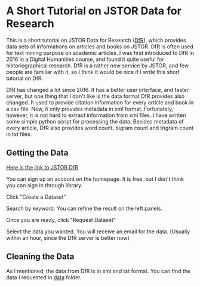 * A Short Tutorial on JSTOR Data for Research

This is a short tutorial on JSTOR Data for Research ([[https://www.jstor.org/dfr/][DfR]]), which provides data sets of informations on articles and books on JSTOR. DfR is often used for text mining purpose on academic articles. I was first introduced to DfR in 2016 in a Digital Humanities course, and found it quite useful for historiographical research. DfR is a rather new service by JSTOR, and few people are familiar with it, so I think it would be nice if I write this short tutorial on DfR.

DfR has changed a lot since 2016. It has a better user interface, and faster server, but one thing that I don't like is the data format DfR provides also changed. It used to provide citation information for every article and book in a csv file. Now, it only provides metadata in xml format. Fortunately, however, it is not hard to extract information from xml files. I have written some simple python script for processing the data. Besides metadata of every article, DfR also provides word count, bigram count and trigram count in txt files.

** Getting the Data

[[https://www.jstor.org/dfr/][Here is the link to JSTOR DfR]]

[[file:./screen_shot/home.png]]

You can sign up an account on the homepage. It is free, but I don't think you can sign in through library.

Click "Create a Dataset"

[[file:screen_shot/search.png]]

Search by keyword. You can refine the result on the left panels.

Once you are ready, click "Request Dataset"

[[file:screen_shot/confirmation.png]]

Select the data you wanted. You will receive an email for the data. (Usually within an hour, since the DfR server is better now)

** Cleaning the Data

As I mentioned, the data from DfR is in xml and txt format. You can find the data I requested in [[./data][data]] folder.

